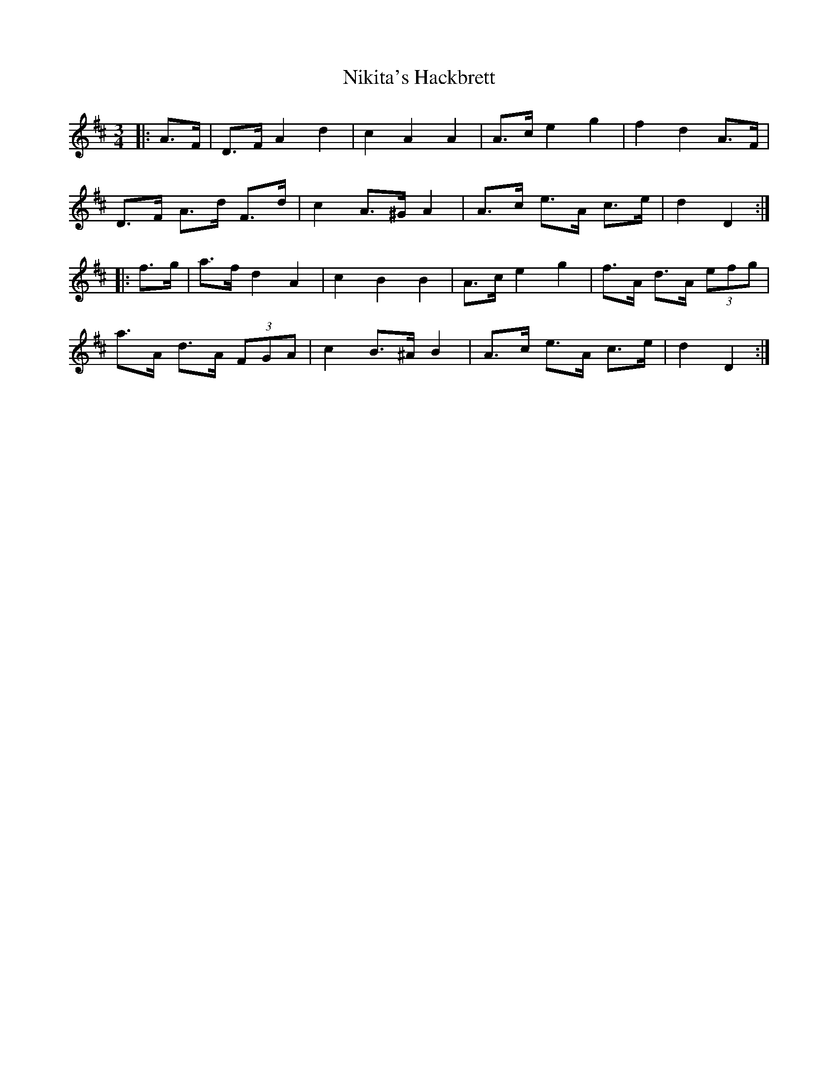 X: 29492
T: Nikita's Hackbrett
R: mazurka
M: 3/4
K: Dmajor
|:A>F|D>F A2 d2|c2 A2 A2|A>c e2 g2|f2 d2 A>F|
D>F A>d F>d|c2 A>^G A2|A>c e>A c>e|d2 D2:|
|:f>g|a>f d2 A2|c2 B2 B2|A>c e2 g2|f>A d>A (3efg|
a>A d>A (3FGA|c2 B>^A B2|A>c e>A c>e|d2 D2:|

